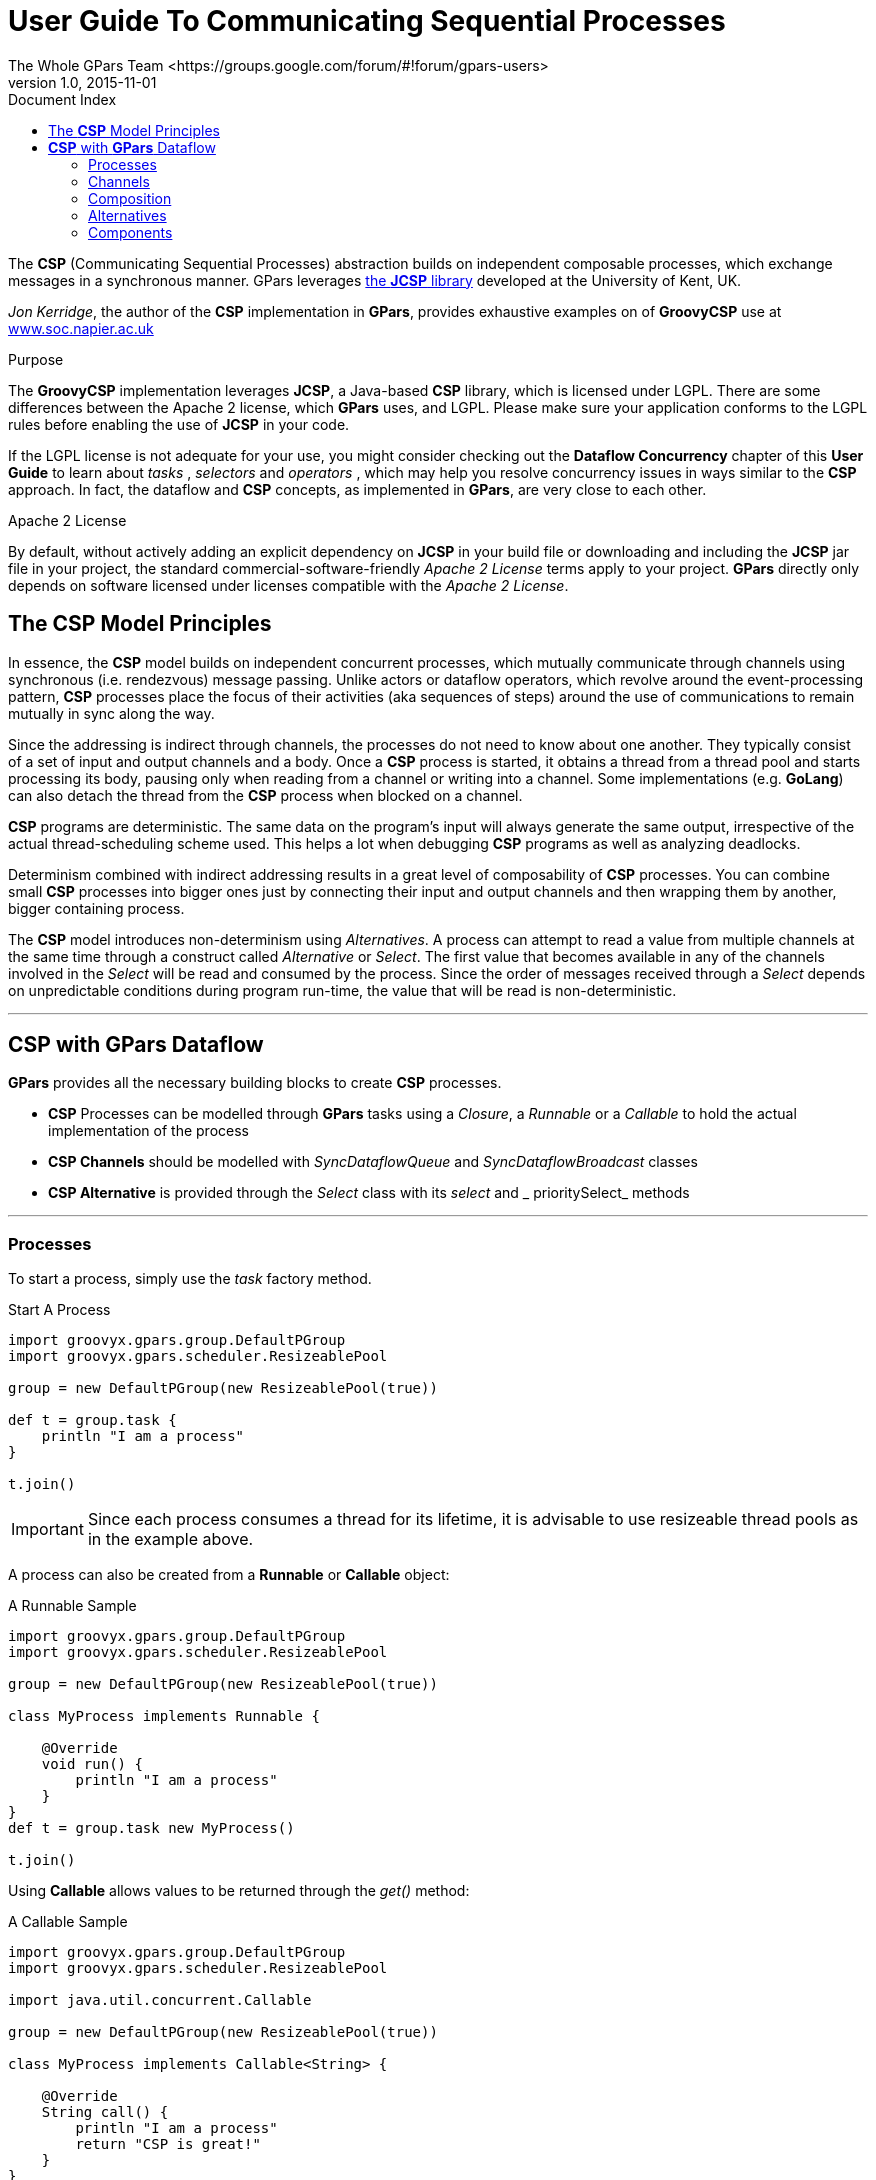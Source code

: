 = GPars - Groovy Parallel Systems
The Whole GPars Team <https://groups.google.com/forum/#!forum/gpars-users>
v1.0, 2015-11-01
:linkattrs:
:linkcss:
:toc: left
:toc-title: Document Index
:icons: font
:source-highlighter: coderay
:docslink: http://www.gpars.org/guide/[GPars Docs]
:description: GPars is a multi-paradigm concurrency framework offering several mutually cooperating high-level concurrency abstractions.
:doctitle: User Guide To Communicating Sequential Processes

The *CSP* (Communicating Sequential Processes) abstraction builds on independent composable processes, which
exchange messages in a synchronous manner.  GPars leverages http://www.cs.kent.ac.uk/projects/ofa/jcsp/[the
*JCSP* library] developed at the University of Kent, UK.

_Jon Kerridge_, the author of the *CSP* implementation in *GPars*, provides exhaustive examples on of *GroovyCSP* use at
http://www.soc.napier.ac.uk/~cs10/#_Toc271192596[www.soc.napier.ac.uk]

.Purpose
****
The *GroovyCSP* implementation leverages *JCSP*, a Java-based *CSP* library, which is licensed under LGPL. There
are some differences between the Apache 2 license, which *GPars* uses, and LGPL. Please make sure your
application conforms to the LGPL rules before enabling the use of *JCSP* in your code.
****

If the LGPL license is not adequate for your use, you might consider checking out the *Dataflow Concurrency*
chapter of this *User Guide* to learn about _tasks_ , _selectors_ and _operators_ , which may help you resolve
concurrency issues in ways similar to the *CSP* approach.  In fact, the dataflow and *CSP* concepts, as
implemented in *GPars*, are very close to each other.

.Apache 2 License
****
By default, without actively adding an explicit dependency on *JCSP* in your build file or downloading and
including the *JCSP* jar file in your project, the standard commercial-software-friendly _Apache 2 License_
terms apply to your project. *GPars* directly only depends on software licensed under licenses compatible with
the _Apache 2 License_.
****

== The *CSP* Model Principles

In essence, the *CSP* model builds on independent concurrent processes, which mutually communicate through
channels using synchronous (i.e. rendezvous) message passing. Unlike actors or dataflow operators, which
revolve around the event-processing pattern, *CSP* processes place the focus of their activities (aka sequences
of steps) around the use of communications to remain mutually in sync along the way.

Since the addressing is indirect through channels, the processes do not need to know about one another. They
typically consist of a set of input and output channels and a body. Once a *CSP* process is started, it
obtains a thread from a thread pool and starts processing its body, pausing only when reading from a channel
or writing into a channel. Some implementations (e.g. *GoLang*) can also detach the thread from the *CSP*
process when blocked on a channel.

*CSP* programs are deterministic. The same data on the program's input will always generate the same output,
irrespective of the actual thread-scheduling scheme used. This helps a lot when debugging *CSP* programs as
well as analyzing deadlocks.

Determinism combined with indirect addressing results in a great level of composability of *CSP* processes. You
can combine small *CSP* processes into bigger ones just by connecting their input and output channels and then
wrapping them by another, bigger containing process.

The *CSP* model introduces non-determinism using _Alternatives_. A process can attempt to read a value from
multiple channels at the same time through a construct called _Alternative_ or _Select_. The first value
that becomes available in any of the channels involved in the _Select_ will be read and consumed by the
process. Since the order of messages received through a _Select_ depends on unpredictable conditions during
program run-time, the value that will be read is non-deterministic.

''''

== *CSP* with *GPars* Dataflow

*GPars* provides all the necessary building blocks to create *CSP* processes.

* *CSP* Processes can be modelled through *GPars* tasks using a _Closure_, a _Runnable_ or a _Callable_ to
   hold the actual implementation of the process
* *CSP Channels* should be modelled with _SyncDataflowQueue_ and _SyncDataflowBroadcast_ classes
* *CSP Alternative* is provided through the _Select_ class with its _select_ and _ prioritySelect_ methods

''''

=== Processes

To start a process, simply use the _task_ factory method.

.Start A Process
[source,groovy,linenums]
----
import groovyx.gpars.group.DefaultPGroup
import groovyx.gpars.scheduler.ResizeablePool

group = new DefaultPGroup(new ResizeablePool(true))

def t = group.task {
    println "I am a process"
}

t.join()
----


IMPORTANT: Since each process consumes a thread for its lifetime, it is advisable to use resizeable thread pools as in the example above.

A process can also be created from a *Runnable* or *Callable* object:

.A Runnable Sample
[source,groovy,linenums]
----
import groovyx.gpars.group.DefaultPGroup
import groovyx.gpars.scheduler.ResizeablePool

group = new DefaultPGroup(new ResizeablePool(true))

class MyProcess implements Runnable {

    @Override
    void run() {
        println "I am a process"
    }
}
def t = group.task new MyProcess()

t.join()
----

Using *Callable* allows values to be returned through the _get()_ method:

.A Callable Sample
[source,groovy,linenums]
----
import groovyx.gpars.group.DefaultPGroup
import groovyx.gpars.scheduler.ResizeablePool

import java.util.concurrent.Callable

group = new DefaultPGroup(new ResizeablePool(true))

class MyProcess implements Callable<String> {

    @Override
    String call() {
        println "I am a process"
        return "CSP is great!"
    }
}

def t = group.task new MyProcess()

println t.get()
----

''''

=== Channels

Processes typically need channels to communicate with their companion processes as well as with the outside world:

.A Channel Sample
[source,groovy,linenums]
----
import groovy.transform.TupleConstructor
import groovyx.gpars.dataflow.DataflowReadChannel
import groovyx.gpars.dataflow.DataflowWriteChannel
import groovyx.gpars.group.DefaultPGroup
import groovyx.gpars.scheduler.ResizeablePool

import java.util.concurrent.Callable
import groovyx.gpars.dataflow.SyncDataflowQueue

group = new DefaultPGroup(new ResizeablePool(true))

@TupleConstructor
class Greeter implements Callable<String> {
    DataflowReadChannel names
    DataflowWriteChannel greetings

    @Override
    String call() {
        while(!Thread.currentThread().isInterrupted()) {
            String name = names.val
            greetings << "Hello " + name
        }
        return "CSP is great!"
    }
}

def a = new SyncDataflowQueue()
def b = new SyncDataflowQueue()

group.task new Greeter(a, b)

a << "Joe"
a << "Dave"
println b.val
println b.val
----

.Which Delivery Technique To Use for Messages ?
****
The *CSP* model uses synchronous messaging, however, in GPars you may consider using asynchronous channels as well as synchronous ones.

You can also combine these two types of channels within the same process.
****

=== Composition

Grouping processes simply becomes a matter of connecting them with channels:

.A Grouping Sample
[source,groovy,linenums]
----
group = new DefaultPGroup(new ResizeablePool(true))

@TupleConstructor
class Formatter implements Callable<String> {
    DataflowReadChannel rawNames
    DataflowWriteChannel formattedNames

    @Override
    String call() {
        while(!Thread.currentThread().isInterrupted()) {
            String name = rawNames.val
            formattedNames << name.toUpperCase()
        }
    }
}

@TupleConstructor
class Greeter implements Callable<String> {
    DataflowReadChannel names
    DataflowWriteChannel greetings

    @Override
    String call() {
        while(!Thread.currentThread().isInterrupted()) {
            String name = names.val
            greetings << "Hello " + name
        }
    }
}

def a = new SyncDataflowQueue()
def b = new SyncDataflowQueue()
def c = new SyncDataflowQueue()

group.task new Formatter(a, b)
group.task new Greeter(b, c)

a << "Joe"
a << "Dave"
println c.val
println c.val
----

''''

=== Alternatives

To introduce non-determinist, *GPars* offers the _Select_ class with its _select_ and _prioritySelect_ methods:

.A Select Sample
[source,groovy,linenums]
----
import groovy.transform.TupleConstructor
import groovyx.gpars.dataflow.SyncDataflowQueue
import groovyx.gpars.dataflow.DataflowReadChannel
import groovyx.gpars.dataflow.DataflowWriteChannel
import groovyx.gpars.dataflow.Select
import groovyx.gpars.group.DefaultPGroup
import groovyx.gpars.scheduler.ResizeablePool

import static groovyx.gpars.dataflow.Dataflow.select

group = new DefaultPGroup(new ResizeablePool(true))

@TupleConstructor
class Receptionist implements Runnable {
    DataflowReadChannel emails
    DataflowReadChannel phoneCalls
    DataflowReadChannel tweets
    DataflowWriteChannel forwardedMessages

    private final Select incomingRequests = select([phoneCalls, emails, tweets])  //prioritySelect() would give highest precedence to phone calls

    @Override
    void run() {
        while(!Thread.currentThread().isInterrupted()) {
            String msg = incomingRequests.select()
            forwardedMessages << msg.toUpperCase()
        }
    }
}

def a = new SyncDataflowQueue()
def b = new SyncDataflowQueue()
def c = new SyncDataflowQueue()
def d = new SyncDataflowQueue()

group.task new Receptionist(a, b, c, d)

a << "my email"
b << "my phone call"
c << "my tweet"

//The values come in random order since the process uses a Select to read its input
3.times{
    println d.val.value
}
----

''''

=== Components

*CSP* processes can be composed into larger entities. Suppose you already have a set of *CSP* processes (aka
Runnable/Callable classes), you can compose them into a larger process:

.A Larger Sample
[source,groovy,linenums]
----
final class Prefix implements Callable {
    private final DataflowChannel inChannel
    private final DataflowChannel outChannel
    private final def prefix

    def Prefix(final inChannel, final outChannel, final prefix) {
        this.inChannel = inChannel;
        this.outChannel = outChannel;
        this.prefix = prefix
    }

    public def call() {
        outChannel << prefix
        while (true) {
            sleep 200
            outChannel << inChannel.val
        }
    }
}
----

.Another Building Block
[source,groovy,linenums]
----
final class Copy implements Callable {
    private final DataflowChannel inChannel
    private final DataflowChannel outChannel1
    private final DataflowChannel outChannel2

    def Copy(final inChannel, final outChannel1, final outChannel2) {
        this.inChannel = inChannel;
        this.outChannel1 = outChannel1;
        this.outChannel2 = outChannel2;
    }

    public def call() {
        final PGroup group = Dataflow.retrieveCurrentDFPGroup()
        while (true) {
            def i = inChannel.val
            group.task {
                outChannel1 << i
                outChannel2 << i
            }.join()
        }
    }
}
----

.A Sample
[source,groovy,linenums]
----
import groovyx.gpars.dataflow.DataflowChannel
import groovyx.gpars.dataflow.SyncDataflowQueue
import groovyx.gpars.group.DefaultPGroup

group = new DefaultPGroup(6)

def fib(DataflowChannel out) {
    group.task {
        def a = new SyncDataflowQueue()
        def b = new SyncDataflowQueue()
        def c = new SyncDataflowQueue()
        def d = new SyncDataflowQueue()
        [new Prefix(d, a, 0L), new Prefix(c, d, 1L), new Copy(a, b, out), new StatePairs(b, c)].each { group.task it}
    }
}

final SyncDataflowQueue ch = new SyncDataflowQueue()
group.task new Print('Fibonacci numbers', ch)
fib(ch)

sleep 10000
----
